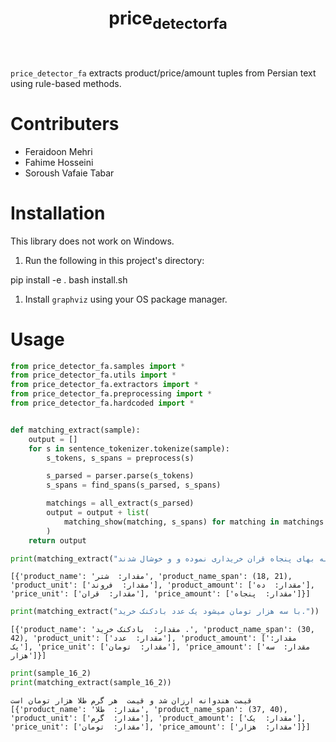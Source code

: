 #+TITLE: price_detector_fa

=price_detector_fa= extracts product/price/amount tuples from Persian text using rule-based methods.

* Contributers
- Feraidoon Mehri
- Fahime Hosseini
- Soroush Vafaie Tabar

* Installation
This library does not work on Windows.

1. Run the following in this project's directory:
#+begin_example zsh
pip install -e .
bash install.sh
#+end_example

2. Install =graphviz= using your OS package manager.

* Usage
#+begin_src jupyter-python :kernel py_310 :session emacs_py_1 :async yes :exports both
from price_detector_fa.samples import *
from price_detector_fa.utils import *
from price_detector_fa.extractors import *
from price_detector_fa.preprocessing import *
from price_detector_fa.hardcoded import *


def matching_extract(sample):
    output = []
    for s in sentence_tokenizer.tokenize(sample):
        s_tokens, s_spans = preprocess(s)

        s_parsed = parser.parse(s_tokens)
        s_spans = find_spans(s_parsed, s_spans)

        matchings = all_extract(s_parsed)
        output = output + list(
            matching_show(matching, s_spans) for matching in matchings
        )
    return output
#+end_src

#+RESULTS:

#+begin_src jupyter-python :kernel py_310 :session emacs_py_1 :async yes :exports both
print(matching_extract("عباس‌آقا ده فروند شتر را به بهای پنجاه قران خریداری نموده و و خوشال شدند"))
#+end_src

#+RESULTS:
: [{'product_name': 'مقدار:  شتر', 'product_name_span': (18, 21), 'product_unit': ['مقدار:  فروند'], 'product_amount': ['مقدار:  ده'], 'price_unit': ['مقدار:  قران'], 'price_amount': ['مقدار:  پنجاه']}]

#+begin_src jupyter-python :kernel py_310 :session emacs_py_1 :async yes :exports both
print(matching_extract("با سه هزار تومان میشود یک عدد بادکنک خرید."))
#+end_src

#+RESULTS:
: [{'product_name': 'مقدار:  بادکنک خرید .', 'product_name_span': (30, 42), 'product_unit': ['مقدار:  عدد'], 'product_amount': ['مقدار:  یک'], 'price_unit': ['مقدار:  تومان'], 'price_amount': ['مقدار:  سه هزار']}]

#+begin_src jupyter-python :kernel py_310 :session emacs_py_1 :async yes :exports both
print(sample_16_2)
print(matching_extract(sample_16_2))
#+end_src

#+RESULTS:
: قیمت هندوانه ارزان شد و قیمت  هر گرم طلا هزار تومان است
: [{'product_name': 'مقدار:  طلا', 'product_name_span': (37, 40), 'product_unit': ['مقدار:  گرم'], 'product_amount': ['مقدار:  یک'], 'price_unit': ['مقدار:  تومان'], 'price_amount': ['مقدار:  هزار']}]
